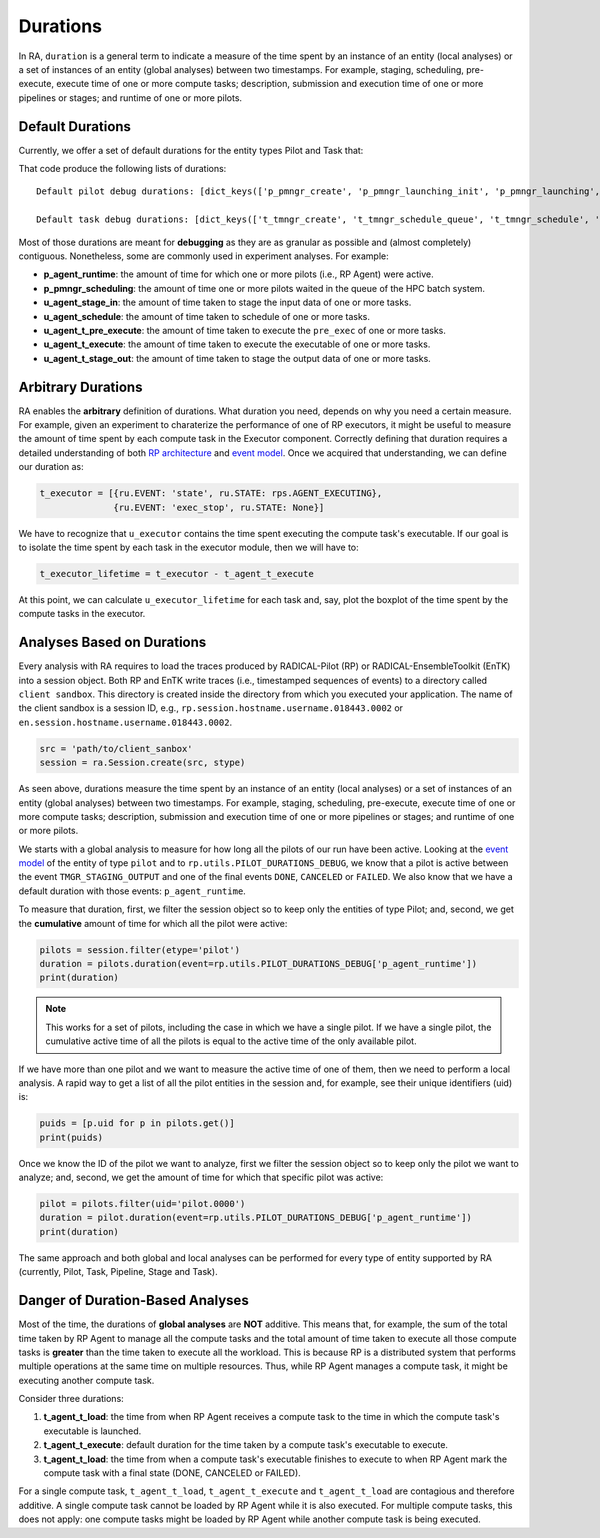 .. _chapter_duration:

Durations
=========

In RA, ``duration`` is a general term to indicate a measure of the time spent by an instance of an entity (local analyses) or a set of instances of an entity (global analyses) between two timestamps. For example, staging, scheduling, pre-execute, execute time of one or more compute tasks; description, submission and execution time of one or more pipelines or stages; and runtime of one or more pilots.

Default Durations
-----------------

Currently, we offer a set of default durations for the entity types Pilot and Task that:

.. code-block:: python
   :linenos:

    #!/usr/bin/env python

    import radical.pilot as rp
    import radical.entk as entk
    import radical.analytics as ra

    pd_debug = rp.utils.PILOT_DURATIONS_DEBUG
    ud_debug = rp.utils.TASK_DURATIONS_DEBUG

    print('Default pilot debug durations: %s' %
        [pd_debug[x].keys() for x in pd_debug])
    print('Default task debug durations: %s' %
        [ud_debug[x].keys() for x in ud_debug])

That code produce the following lists of durations::

    Default pilot debug durations: [dict_keys(['p_pmngr_create', 'p_pmngr_launching_init', 'p_pmngr_launching', 'p_pmngr_stage_in', 'p_pmngr_submission_init', 'p_pmngr_submission', 'p_pmngr_scheduling_init', 'p_pmngr_scheduling', 'p_agent_ve_setup_init', 'p_agent_ve_setup', 'p_agent_ve_activate_init', 'p_agent_ve_activate', 'p_agent_install_init', 'p_agent_install', 'p_agent_launching', 'p_agent_runtime'])]

    Default task debug durations: [dict_keys(['t_tmngr_create', 't_tmngr_schedule_queue', 't_tmngr_schedule', 't_tmngr_stage_in_queue', 't_tmngr_stage_in', 't_agent_stage_in_queue', 't_agent_stage_in', 't_agent_schedule_queue', 't_agent_schedule', 't_agent_execute_queue', 't_agent_execute_prepare', 't_agent_execute_mkdir', 't_agent_execute_layer_start', 't_agent_execute_layer', 't_agent_ct_start', 't_agent_ct_pre_execute_start', 't_agent_ct_pre_execute', 't_agent_ct_execute_start', 't_agent_ct_execute', 't_agent_ct_stop', 't_agent_ct_unschedule_start', 't_agent_ct_stage_out_start', 't_agent_ct_stage_out_queue', 't_agent_ct_stage_out', 't_agent_ct_unschedule_stop', 't_agent_ct_push_to_tmngr', 't_tmngr_ct_destroy'])]

Most of those durations are meant for **debugging** as they are as granular as possible and (almost completely) contiguous. Nonetheless, some are commonly used in experiment analyses. For example:

- **p_agent_runtime**: the amount of time for which one or more pilots (i.e., RP Agent) were active.
- **p_pmngr_scheduling**: the amount of time one or more pilots waited in the queue of the HPC batch system.
- **u_agent_stage_in**: the amount of time taken to stage the input data of one or more tasks.
- **u_agent_schedule**: the amount of time taken to schedule of one or more tasks.
- **u_agent_t_pre_execute**: the amount of time taken to execute the ``pre_exec`` of one or more tasks.
- **u_agent_t_execute**: the amount of time taken to execute the executable of one or more tasks.
- **u_agent_t_stage_out**: the amount of time taken to stage the output data of one or more tasks.

Arbitrary Durations
-------------------

RA enables the **arbitrary** definition of durations. What duration you need, depends on why you need a certain measure. For example, given an experiment to charaterize the performance of one of RP executors, it might be useful to measure the amount of time spent by each compute task in the Executor component. Correctly defining that duration requires a detailed understanding of both `RP architecture <https://github.com/radical-cybertools/radical.pilot/wiki/Architecture>`_ and `event model <https://github.com/radical-cybertools/radical.pilot/blob/devel/docs/source/events.md>`_. Once we acquired that understanding, we can define our duration as:

.. code-block:: python

    t_executor = [{ru.EVENT: 'state', ru.STATE: rps.AGENT_EXECUTING},
                  {ru.EVENT: 'exec_stop', ru.STATE: None}]

We have to recognize that ``u_executor`` contains the time spent executing the compute task's executable. If our goal is to isolate the time spent by each task in the executor module, then we will have to:

.. code-block:: python

    t_executor_lifetime = t_executor - t_agent_t_execute

At this point, we can calculate ``u_executor_lifetime`` for each task and, say, plot the boxplot of the time spent by the compute tasks in the executor.

Analyses Based on Durations
---------------------------

Every analysis with RA requires to load the traces produced by RADICAL-Pilot (RP) or RADICAL-EnsembleToolkit (EnTK) into a session object. Both RP and EnTK write traces (i.e., timestamped sequences of events) to a  directory called ``client sandbox``. This directory is created inside the directory from which you executed your application. The name of the client sandbox is a session ID, e.g., ``rp.session.hostname.username.018443.0002`` or ``en.session.hostname.username.018443.0002``.

.. code-block:: python

    src = 'path/to/client_sanbox'
    session = ra.Session.create(src, stype)

As seen above, durations measure the time spent by an instance of an entity (local analyses) or a set of instances of an entity (global analyses) between two timestamps. For example, staging, scheduling, pre-execute, execute time of one or more compute tasks; description, submission and execution time of one or more pipelines or stages; and runtime of one or more pilots.

We starts with a global analysis to measure for how long all the pilots of our run have been active. Looking at the `event model <https://github.com/radical-cybertools/radical.pilot/blob/devel/docs/source/events.md#bootstrap_0sh>`__ of the entity of type ``pilot`` and to ``rp.utils.PILOT_DURATIONS_DEBUG``, we know that a pilot is active between the event ``TMGR_STAGING_OUTPUT`` and one of the final events ``DONE``, ``CANCELED`` or ``FAILED``. We also know that we have a default duration with those events: ``p_agent_runtime``.

To measure that duration, first, we filter the session object so to keep only the entities of type Pilot; and, second, we get the **cumulative** amount of time for which all the pilot were active:

.. code-block:: python

    pilots = session.filter(etype='pilot')
    duration = pilots.duration(event=rp.utils.PILOT_DURATIONS_DEBUG['p_agent_runtime'])
    print(duration)

.. note:: This works for a set of pilots, including the case in which we have a single pilot. If we have a single pilot, the cumulative active time of all the pilots is equal to the active time of the only available pilot.

If we have more than one pilot and we want to measure the active time of one of them, then we need to perform a local analysis. A rapid way to get a list of all the pilot entities in the session and, for example, see their unique identifiers (uid) is:

.. code-block:: python

    puids = [p.uid for p in pilots.get()]
    print(puids)

Once we know the ID of the pilot we want to analyze, first we filter the session object so to keep only the pilot we want to analyze; and, second, we get the amount of time for which that specific pilot was active:

.. code-block:: python

    pilot = pilots.filter(uid='pilot.0000')
    duration = pilot.duration(event=rp.utils.PILOT_DURATIONS_DEBUG['p_agent_runtime'])
    print(duration)

The same approach and both global and local analyses can be performed for every type of entity supported by RA (currently, Pilot, Task, Pipeline, Stage and Task).

Danger of Duration-Based Analyses
---------------------------------

Most of the time, the durations of **global analyses** are **NOT** additive. This means that, for example, the sum of the total time taken by RP Agent to manage all the compute tasks and the total amount of time taken to execute all those compute tasks is **greater** than the time taken to execute all the workload. This is because RP is a distributed system that performs multiple operations at the same time on multiple resources. Thus, while RP Agent manages a compute task, it might be executing another compute task.

Consider three durations:

1. **t_agent_t_load**: the time from when RP Agent receives a compute task to the time in which the compute task's executable is launched.
2. **t_agent_t_execute**: default duration for the time taken by a compute task's executable to execute.
3. **t_agent_t_load**: the time from when a compute task's executable finishes to execute to when RP Agent mark the compute task with a final state (DONE, CANCELED or FAILED).

For a single compute task, ``t_agent_t_load``, ``t_agent_t_execute`` and ``t_agent_t_load`` are contagious and therefore additive. A single compute task cannot be loaded by RP Agent while it is also executed. For multiple compute tasks, this does not apply: one compute tasks might be loaded by RP Agent while another compute task is being executed.
